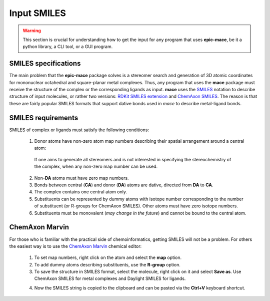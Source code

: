 Input SMILES
============

.. warning::
    This section is crucial for understanding how to get the input for any program that uses **epic-mace**,
    be it a python library, a CLI tool, or a GUI program.


SMILES specifications
---------------------

The main problem that the **epic-mace** package solves is a stereomer search and generation of 3D atomic coordinates for mononuclear octahedral and square-planar metal complexes.
Thus, any program that uses the **mace** package must receive the structure of the complex or the corresponding ligands as input. **mace** uses the `SMILES`_ notation
to describe structure of input molecules, or rather two versions: `RDKit SMILES extension`_ and `ChemAxon SMILES`_.
The reason is that these are fairly popular SMILES formats that support dative bonds used in `mace` to describe metal-ligand bonds.


SMILES requirements
-------------------

SMILES of complex or ligands must satisfy the following conditions:

    1. Donor atoms have non-zero atom map numbers describing their spatial arrangement around a central atom:
    
      .. image:: images/geoms_scheme.png
    
      If one aims to generate all stereomers and is not interested in specifying the stereochemistry of the complex, when any non-zero map number can be used.
    
    2. Non-**DA** atoms must have zero map numbers.
    
    3. Bonds between central (**CA**) and donor (**DA**) atoms are dative, directed from **DA** to **CA**.
    
    4. The complex contains one central atom only.
    
    5. Substituents can be represented by dummy atoms with isotope number corresponding to the number of substituent (or R-groups for ChemAxon SMILES). Other atoms must have zero isotope numbers.
    
    6. Substituents must be monovalent (*may change in the future*) and cannot be bound to the central atom.


ChemAxon Marvin
---------------

For those who is familiar with the practical side of chemoinformatics, getting SMILES will not be a problem.
For others the easiest way is to use the `ChemAxon Marvin`_ chemical editor:

    1. To set map numbers, right click on the atom and select the **map** option.

    2. To add dummy atoms describing substituents, use the **R-group** option.

    3. To save the structure in SMILES format, select the molecule, right click on it and select **Save as**. Use ChemAxon SMILES for metal complexes and Daylight SMILES for ligands.

    .. image:: images/marvin_get_smiles.png

    4. Now the SMILES string is copied to the clipboard and can be pasted via the **Ctrl+V** keyboard shortcut.

.. _SMILES: https://www.daylight.com/dayhtml/doc/theory/theory.smiles.html
.. _RDKit SMILES extension: https://www.rdkit.org/docs/RDKit_Book.html#smiles-support-and-extensions
.. _ChemAxon SMILES: https://docs.chemaxon.com/display/docs/smiles.md
.. _ChemAxon Marvin: https://chemaxon.com/marvin


